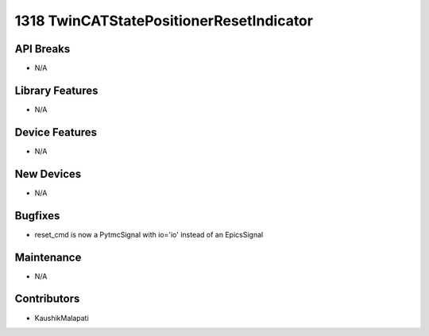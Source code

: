 1318 TwinCATStatePositionerResetIndicator
#################

API Breaks
----------
- N/A

Library Features
----------------
- N/A

Device Features
---------------
- N/A

New Devices
-----------
- N/A

Bugfixes
--------
- reset_cmd is now a PytmcSignal with io='io' instead of an EpicsSignal

Maintenance
-----------
- N/A

Contributors
------------
- KaushikMalapati
